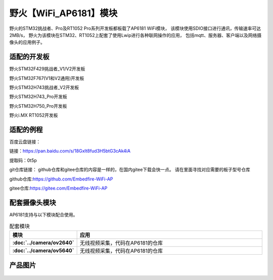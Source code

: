 

野火【WiFi_AP6181】模块
============================


野火的STM32挑战者、Pro及RT1052 Pro系列开发板都板载了AP6181 WiFi模块，
该模块使用SDIO接口进行通讯，传输速率可达2MB/s，
野火为该模块在STM32、RT1052上配套了使用Lwip进行各种联网操作的应用，
包括mqtt、服务器、客户端以及网络摄像头的应用例子。


适配的开发板
--------------------
野火STM32F429挑战者_V1/V2开发板

野火STM32F767(V1和V2通用)开发板

野火STM32H743挑战者_V2开发板

野火STM32H743_Pro开发板

野火STM32H750_Pro开发板

野火i.MX RT1052开发板



适配的例程
--------------------

百度云盘链接：

链接：https://pan.baidu.com/s/18Gxlt8fud3H5btG3cAk4iA 

提取码：0t5p







git仓库链接：
github仓库和gitee仓库的内容是一样的，在国内gitee下载会快一点。
请在里面寻找对应需要的板子型号仓库

github仓库:https://github.com/Embedfire-WiFi-AP

gitee仓库:https://gitee.com/Embedfire-WiFi-AP




  

配套摄像头模块
-------------------
AP6181支持与以下模块配合使用。

.. list-table:: 配套模块
   :header-rows: 1
   :stub-columns: 1
   :align: center
   :widths: 20 80

   * - 模块
     - 应用

   * - :doc:`../camera/ov2640`
     - 无线视频采集，代码在AP6181的仓库

   * - :doc:`../camera/ov5640`
     - 无线视频采集，代码在AP6181的仓库


产品图片
--------


.. figure:: media/ap6181/wifi_ap6181.jpg
   :alt: wifi_ap6181

.. figure:: media/ap6181/param.jpg
   :alt: param

.. figure:: media/ap6181/demo.jpg
   :alt: demo

.. figure:: media/ap6181/camera_demo.jpg
   :alt: camera_demo

